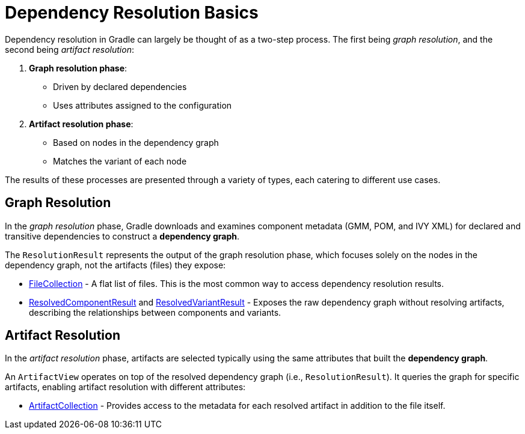 // Copyright (C) 2024 Gradle, Inc.
//
// Licensed under the Creative Commons Attribution-Noncommercial-ShareAlike 4.0 International License.;
// you may not use this file except in compliance with the License.
// You may obtain a copy of the License at
//
//      https://creativecommons.org/licenses/by-nc-sa/4.0/
//
// Unless required by applicable law or agreed to in writing, software
// distributed under the License is distributed on an "AS IS" BASIS,
// WITHOUT WARRANTIES OR CONDITIONS OF ANY KIND, either express or implied.
// See the License for the specific language governing permissions and
// limitations under the License.

[[dependency_resolution_basics]]
= Dependency Resolution Basics

Dependency resolution in Gradle can largely be thought of as a two-step process.
The first being _graph resolution_, and the second being _artifact resolution_:

1. **Graph resolution phase**:
- Driven by declared dependencies
- Uses attributes assigned to the configuration

2. **Artifact resolution phase**:
- Based on nodes in the dependency graph
- Matches the variant of each node

The results of these processes are presented through a variety of types, each catering to different use cases.

== Graph Resolution

In the _graph resolution_ phase, Gradle downloads and examines component metadata (GMM, POM, and IVY XML) for declared and transitive dependencies to construct a *dependency graph*.

The `ResolutionResult` represents the output of the graph resolution phase, which focuses solely on the nodes in the dependency graph, not the artifacts (files) they expose:

- link:{javadocPath}/org/gradle/api/file/FileCollection.html[FileCollection] - A flat list of files. This is the most common way to access dependency resolution results.
- link:{javadocPath}/org/gradle/api/artifacts/result/ResolvedComponentResult.html[ResolvedComponentResult] and link:{javadocPath}/org/gradle/api/artifacts/result/ResolvedVariantResult.html[ResolvedVariantResult] - Exposes the raw dependency graph without resolving artifacts, describing the relationships between components and variants.

== Artifact Resolution

In the _artifact resolution_ phase, artifacts are selected typically using the same attributes that built the *dependency graph*.

An `ArtifactView` operates on top of the resolved dependency graph (i.e., `ResolutionResult`).
It queries the graph for specific artifacts, enabling artifact resolution with different attributes:

- link:{javadocPath}/org/gradle/api/artifacts/ArtifactCollection.html[ArtifactCollection] - Provides access to the metadata for each resolved artifact in addition to the file itself.




